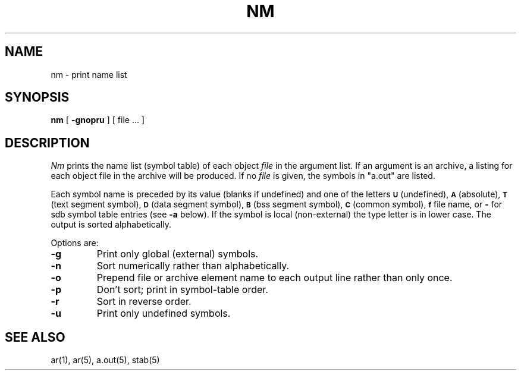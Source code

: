 .TH NM 1 "7 February 1983"
.UC 4
.SH NAME
nm \- print name list
.SH SYNOPSIS
.B nm
[
.B \-gnopru
]
[ file ... ]
.SH DESCRIPTION
.I Nm
prints the name list (symbol table) of each object
.I file
in the argument list.  If an argument is an archive, a listing for each object
file in the archive will be produced.  If no
.I file
is given, the symbols in "a.out" are listed.
.PP
Each symbol name is preceded by its value (blanks if undefined)
and one of the letters
.SM
.B U
(undefined),
.SM
.B A
(absolute),
.SM
.B  T
(text segment symbol),
.SM
.B D
(data segment symbol),
.SM
.B B
(bss segment symbol),
.SM
.B C
(common symbol),
.SM
.B f
file name,
or
.B \-
for sdb symbol table entries (see
.B \-a
below).
If the symbol is local (non-external) the type letter is in lower case.
The output is sorted alphabetically.
.PP
Options are:
.TP
.B  \-g
Print only global (external) symbols.
.TP
.B \-n
Sort numerically rather than alphabetically.
.TP
.B  \-o
Prepend file or archive element name to each output line rather than only once.
.TP
.B  \-p
Don't sort; print in symbol-table order.
.TP
.B  \-r
Sort in reverse order.
.TP
.B  \-u
Print only undefined symbols.
.SH SEE ALSO
ar(1), ar(5), a.out(5), stab(5)
